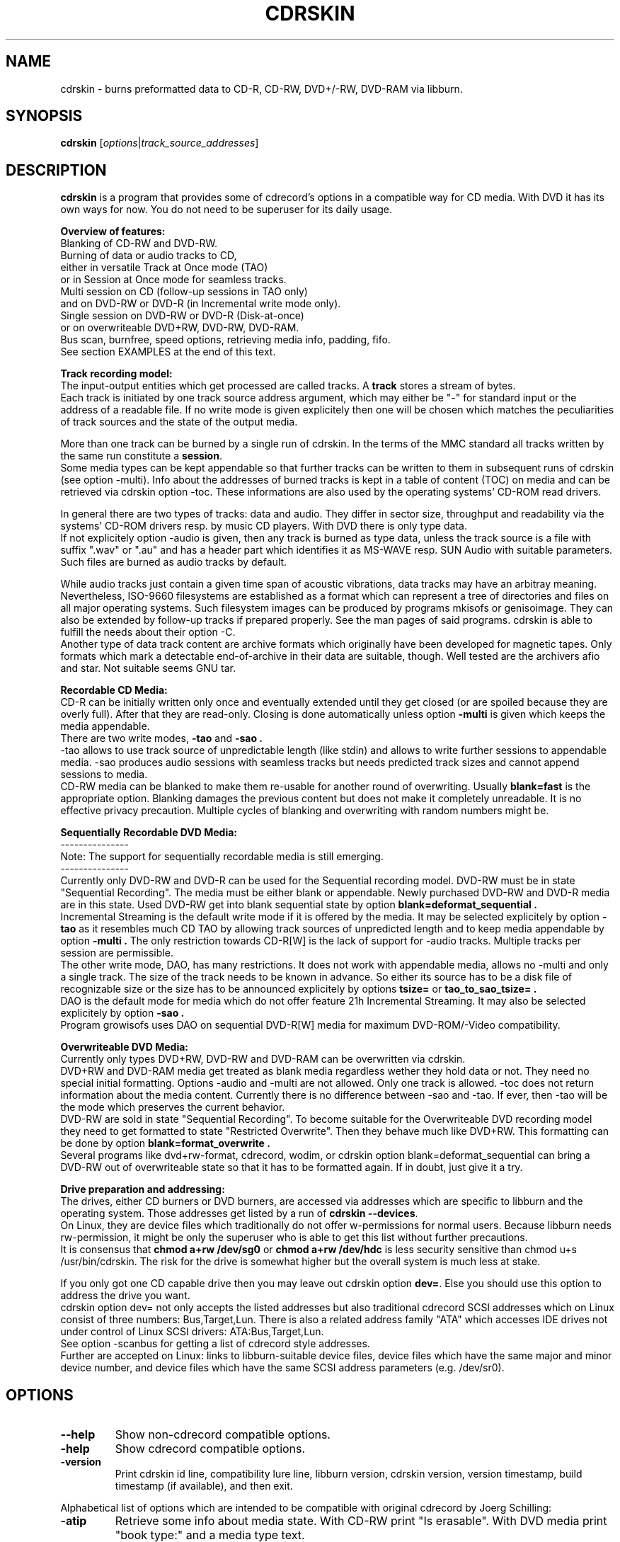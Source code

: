 .\"                                      Hey, EMACS: -*- nroff -*-
.\" First parameter, NAME, should be all caps
.\" Second parameter, SECTION, should be 1-8, maybe w/ subsection
.\" other parameters are allowed: see man(7), man(1)
.TH CDRSKIN 1 "February 8, 2007"
.\" Please adjust this date whenever revising the manpage.
.\"
.\" Some roff macros, for reference:
.\" .nh        disable hyphenation
.\" .hy        enable hyphenation
.\" .ad l      left justify
.\" .ad b      justify to both left and right margins
.\" .nf        disable filling
.\" .fi        enable filling
.\" .br        insert line break
.\" .sp <n>    insert n+1 empty lines
.\" for manpage-specific macros, see man(7)
.SH NAME
cdrskin \- burns preformatted data to CD-R, CD-RW, DVD+/-RW, DVD-RAM
via libburn.
.SH SYNOPSIS
.B cdrskin
.RI [ options | track_source_addresses ]
.br
.SH DESCRIPTION
.PP
.\" TeX users may be more comfortable with the \fB<whatever>\fP and
.\" \fI<whatever>\fP escape sequences to invode bold face and italics, 
.\" respectively.
.PP 
\fBcdrskin\fP is a program that provides some of cdrecord's options
in a compatible way for CD media. With DVD it has its own ways for now. 
You do not need to be superuser for its daily usage.
.PP
.B Overview of features:
.br
Blanking of CD-RW and DVD-RW.
.br
Burning of data or audio tracks to CD,
.br
either in versatile Track at Once mode (TAO)
.br
or in Session at Once mode for seamless tracks.
.br
Multi session on CD (follow-up sessions in TAO only)
.br
and on DVD-RW or DVD-R (in Incremental write mode only).
.br
Single session on DVD-RW or DVD-R (Disk-at-once)
.br
or on overwriteable DVD+RW, DVD-RW, DVD-RAM.
.br
Bus scan, burnfree, speed options, retrieving media info, padding, fifo.
.br
See section EXAMPLES at the end of this text.
.PP
.B Track recording model:
.br
The input-output entities which get processed are called tracks.
A \fBtrack\fP stores a stream of bytes.
.br
Each track is initiated by one track source address argument, which may either
be "-" for standard input or the address of a readable file. If no write mode
is given explicitely then one will be chosen which matches the peculiarities
of track sources and the state of the output media.
.PP
More than one track can be burned by a single run of cdrskin. 
In the terms of the MMC standard all tracks written by the same run constitute
a \fBsession\fP.
.br
Some media types can be kept appendable so that further tracks can
be written to them in subsequent runs of cdrskin (see option -multi).
Info about the addresses of burned tracks is kept in a table of
content (TOC) on media and can be retrieved via cdrskin option -toc.
These informations are also used by the operating systems' CD-ROM read drivers.
.PP
In general there are two types of tracks: data and audio. They differ in
sector size, throughput and readability via the systems' CD-ROM drivers
resp. by music CD players. With DVD there is only type data.
.br
If not explicitely option -audio is given, then any track is burned as type
data, unless the track source is a file with suffix ".wav" or ".au" and has a
header part which identifies it as MS-WAVE resp. SUN Audio with suitable
parameters. Such files are burned as audio tracks by default.
.PP
While audio tracks just contain a given time span of acoustic vibrations,
data tracks may have an arbitray meaning. Nevertheless, ISO-9660 filesystems
are established as a format which can represent a tree of directories and
files on all major operating systems. Such filesystem images can be
produced by programs mkisofs or genisoimage. They can also be extended by
follow-up tracks if prepared properly. See the man pages of said programs.
cdrskin is able to fulfill the needs about their option -C.
.br
Another type of data track content are archive formats which originally
have been developed for magnetic tapes. Only formats which mark a detectable
end-of-archive in their data are suitable, though. Well tested are
the archivers afio and star. Not suitable seems GNU tar.
.PP
.B Recordable CD Media:
.br
CD-R can be initially written only once and eventually extended until they
get closed (or are spoiled because they are overly full). After that they are
read-only. Closing is done automatically unless option
.B -multi
is given which keeps the media appendable.
.br
There are two write modes,
.B -tao
and
.B -sao .
.br
-tao allows to use track source of unpredictable length (like stdin) and allows
to write further sessions to appendable media. -sao produces audio sessions
with seamless tracks but needs predicted track sizes and cannot append sessions
to media.
.br
CD-RW media can be blanked to make them re-usable for another
round of overwriting. Usually
.B blank=fast
is the appropriate option.
Blanking damages the previous content but does not
make it completely unreadable. It is no effective privacy precaution.
Multiple cycles of blanking and overwriting with random numbers might be.
.PP
.B Sequentially Recordable DVD Media:
.br
---------------
.br
Note: The support for sequentially recordable media is still emerging.
.br
---------------
.br
Currently only DVD-RW and DVD-R can be used for the Sequential recording model.
DVD-RW must be in state "Sequential Recording".
The media must be either blank or appendable.
Newly purchased DVD-RW and DVD-R media are in this state.
Used DVD-RW get into blank sequential state by option
.B blank=deformat_sequential .
.br
Incremental Streaming is the default write mode if it is offered by the media.
It may be selected explicitely by option
.B -tao
as it resembles much CD TAO by allowing track sources of
unpredicted length and to keep media appendable by option
.B -multi .
The only restriction towards CD-R[W] is the lack of support for -audio tracks.
Multiple tracks per session are permissible.
.br
The other write mode, DAO, has many restrictions. It does not work with
appendable media, allows no -multi and only a single track. The size of the
track needs to be known in advance. So either its source has to be a disk file
of recognizable size or the size has to be announced explicitely by options
.B tsize= 
or
.B tao_to_sao_tsize= .
.br
DAO is the default mode for media which do not offer feature 21h Incremental
Streaming. It may also be selected explicitely by option
.B -sao .
.br
Program growisofs uses DAO on sequential DVD-R[W] media for maximum
DVD-ROM/-Video compatibility.
.PP
.B Overwriteable DVD Media:
.br
Currently only types DVD+RW, DVD-RW and DVD-RAM can be overwritten via cdrskin.
.br
DVD+RW and DVD-RAM media get treated as blank media regardless wether they
hold data or not. They need no special initial formatting.
Options -audio and -multi are not allowed. Only one track is allowed.
-toc does not return information about the media content.
Currently there is no difference between -sao and -tao. If ever, then -tao
will be the mode which preserves the current behavior.
.br
DVD-RW are sold in state "Sequential Recording". To become suitable for the
Overwriteable DVD recording model they need to get formatted to state
"Restricted Overwrite". Then they behave much like DVD+RW. This formatting
can be done by option
.B blank=format_overwrite .
.br
Several programs like dvd+rw-format, cdrecord, wodim, or cdrskin option
blank=deformat_sequential can bring a DVD-RW out of overwriteable state so
that it has to be formatted again. If in doubt, just give it a try.
.PP
.B Drive preparation and addressing:
.br
The drives, either CD burners or DVD burners, are accessed via addresses which
are specific to libburn and the operating system. Those addresses get listed
by a run of \fBcdrskin --devices\fP.
.br
On Linux, they are device files which traditionally do not offer
w-permissions for normal users. Because libburn needs rw-permission,
it might be only the superuser who is able to get this list without further
precautions.
.br
It is consensus that \fBchmod a+rw /dev/sg0\fP or \fBchmod a+rw /dev/hdc\fP
is less security sensitive than chmod u+s /usr/bin/cdrskin. The risk for the
drive is somewhat higher but the overall system is much less at stake.
.br
.PP
If you only got one CD capable drive then you may leave out cdrskin option
\fBdev=\fP. Else you should use this option to address the drive you want.
.br
cdrskin option dev= not only accepts the listed addresses but also
traditional cdrecord SCSI addresses which on Linux consist of three
numbers: Bus,Target,Lun. There is also a related address family "ATA" which
accesses IDE drives not under control of Linux SCSI drivers:
ATA:Bus,Target,Lun.
.br
See option -scanbus for getting a list of cdrecord style addresses.
.br
Further are accepted on Linux: links to libburn-suitable device files, 
device files which have the same major and minor device number,
and device files which have the same SCSI address parameters (e.g. /dev/sr0).
.br
.SH OPTIONS
.TP
.BI \-\-help
Show non-cdrecord compatible options.
.TP
.BI \-help
Show cdrecord compatible options.
.TP
.BI \-version
Print cdrskin id line, compatibility lure line, libburn version, cdrskin
version, version timestamp, build timestamp (if available), and then exit.
.PP
Alphabetical list of options which are intended to be compatible with
original cdrecord by Joerg Schilling:
.TP
.BI \-atip
Retrieve some info about media state. With CD-RW print "Is erasable".
With DVD media print "book type:" and a media type text.
.TP 
.BI \-audio
Announces that the subsequent tracks are to be burned as audio.
The source is supposed to be uncompressed headerless PCM, 44100 Hz, 16 bit,
stereo. For little-endian byte order (which is usual on PCs) use option
-swab. Unless marked explicitely by option -data, input files with suffix
.wav are examined wether they have a header in MS-WAVE format confirming
those parameters and eventually raw audio data get extracted and burned as
audio track. Same is done for suffix .au and SUN Audio.
.br
Option -audio may be used only with CD media and not with DVD.
.TP 
.BI blank= type
Blank a CD-RW, a DVD-RW, or format a DVD+/-RW.
This is combinable with burning in the same run of cdrskin.
The type given with blank= selects the particular behavior:
.RS
.TP
help
Print this list of blanking types.
.TP
all
Blank an entire CD-RW or an unformatted DVD-RW.
.TP
fast
Minimally blank an entire CD-RW or fully blank an unformatted DVD-RW.
.TP
format_overwrite
Format a DVD-RW to "Restricted Overwrite". The user should bring some patience.
.br
(Note: blank=format_overwrite* are not original cdrecord options.)
.TP
format_overwrite_quickest
Like format_overwrite without creating a 128 MB trailblazer session.
Leads to "intermediate" state which only allows sequential write
beginning from address 0.
The "intermediate" state ends after the first session of writing data.
.TP
format_overwrite_full
For DVD-RW this is like format_overwrite but claims full media size
rather than just 128 MB.
Most traditional formatting is attempted. No data get written. 
Much patience is required.
.br
This option treats already formatted media even if not option -force is given.
.br
For DVD+RW this is the only supported explicit formatting type. It provides
complete "de-icing" so no reader slips on unwritten data areas.
.TP
deformat_sequential
Like blank=all but with the additional ability to blank overwriteable DVD-RW.
This will destroy their formatting and make them sequentially recordable. 
.br
(Note: blank=deformat_sequential* are not original cdrecord options.)
.TP
deformat_sequential_quickest
Like blank=deformat_sequential but blanking DVD-RW only minimally.
This is faster than full blanking but may yield media incapable of
Incremental Streaming (-tao).
.RE
.TP
.BI \-checkdrive
Retrieve some info about the addressed drive.
Exits with non-zero value if the drive cannot be found and opened.
.TP
.BI \-dao
Alias for option -sao. Write CD in Session at Once mode
or DVD-R[W] in Disc-at-once mode.
.TP
.BI \-data
Subsequent tracks are data tracks. This option is default and only needed
to mark the end of the range of an eventual option -audio.
.TP
.BI dev= target
Set the address of the drive to use. Valid are at least the
addresses listed with option --devices, 
X,Y,Z addresses listed with option -scanbus,
ATA:X,Y,Z addresses listed with options dev=ATA -scanbus,
and volatile libburn drive numbers (numbering starts at "0").
Other device file addresses which lead to the same drive might work too.
.br
If no dev= is given, volatile address "dev=0" is assumed. That is the first
drive found being available. Better avoid this ambiguity on systems with more
than one drive.
.br
The special target "help" lists hints about available addressing formats.
Be aware that deprecated option --old_pseudo_scsi_adr may change the meaning
of Bus,Target,Lun addresses.
.TP
.BI driveropts= opt
Set "driveropts=noburnfree" to disable the drive's eventual protection
mechanism against temporary lack of source data (i.e. buffer underrun).
A drive that announces no such capabilities will not get them enabled anyway,
even if attempted explicitely via "driveropts=burnfree".
.TP
.BI \-dummy
Try to perform the drive operations without actually affecting the inserted
media. There is no guarantee that this will work with a particular combination
of drive, media, and write mode. Blanking is prevented reliably, though.
.TP
.BI \-eject
Eject the disc after work is done.
.TP
.BI \-force
Assume that the user knows better in situations when cdrskin or libburn are
insecure about drive or media state. This includes the attempt to blank
media which are classified as unknown or unsuitable, and the attempt to use
write modes which libburn believes they are not supported by the drive.
.br
Another application is with blank=format_* to enforce re-formatting of media
which appear to be sufficiently formatted already.
.br
Use this only when in urgent need.
.TP
.BI fs= size
Set the fifo size to the given value. The value may have appended letters which
multiply the preceding number:
.br
"k" or "K" = 1024 , "m" or "M" = 1024k , "g" or "G" = 1024m , "s" or "S" = 2048
.br
Set size to 0 in order to disable the fifo (default is "4m").
.br
The fifo buffers an eventual temporary surplus of track source data in order to
provide the drive with a steady stream during times of temporary lack of track
source supply.
The larger the fifo, the longer periods of poor source supply can be
compensated.
But a large fifo needs substantial time to fill up if not curbed via
option fifo_start_at=size.
.TP
.BI gracetime= seconds
Set the grace time before starting to write. (Default is 0)
.TP
.BI msifile= path
Run option -msinfo and copy the result line into the file given by path.
Unlike -msinfo this option does not redirect all normal output away from
standard output. But it may be combined with -msinfo to achieve this.
.br
Note: msifile=path is actually an option of wodim and not of cdrecord.
.TP
.BI \-msinfo
Retrieve multi-session info for preparing a follow-up session by option -C
of programs mkisofs or genisoimage. Print result to standard output.
This option redirects to stderr all
message output besides its own result string, which consists of two numbers.
The result string shall be used as argument of option -C with said programs.
It gives the start address of the most recent session and the predicted
start address of the next session to be appended. The string is empty if
the most recent session was not written with option -multi.
.TP
.BI \-multi
This option keeps the CD or unformatted DVD-R[W] appendable after the current
session has been written.
Without it the disc gets closed and may not be written any more  - unless it
is a -RW and gets blanked which causes loss of its content.
.br
The following sessions can only be written in -tao mode. -multi is prohibited
with overwriteable DVD media and with DVD-R[W] DAO write mode.
.br
In order to have all filesystem content accessible, the eventual ISO-9660
filesystem of a follow-up
session needs to be prepared in a special way by the filesystem formatter
program. mkisofs and genisoimage expect particular info about the situation
which can be retrieved by cdrskin option -msinfo.
.br
To retrieve an archive file which was written as follow-up session,
you may use option -toc to learn about the "lba" of the desired track number. 
.TP
.BI \-nopad
Do not add trailing zeros to the data stream. Nevertheless, since there seems
to be no use for audio tracks with incomplete last sector, this option applies
only to data tracks. There it is default.
.TP
.BI \-pad
Add 30 kB of trailing zeros to each data track. (This is not sufficient to
avoid problems with various CD-ROM read drivers.)
.TP
.BI padsize= size
Add the given amount of trailing zeros to the next data track. This option
gets reset to padsize=0 after that next track is written. It may be set
again before the next track argument. About size specifiers, see option fs=.
.TP
.BI \-raw96r
Write CD in RAW/RAW96R mode. This mode allows to put more payload bytes
into a CD sector but obviously at the cost of error correction. It can only
be used for tracks of fixely predicted size. Some drives allow this mode but
then behave strange or even go bad for the next few attempts to burn a CD.
One should use it only if inavoidable.
.TP
.BI \-sao
Write CD in Session At Once mode, resp. a sequential DVD-R[W] in Disc-at-once
(DAO) mode.
.br
With CD this mode is able to put several audio tracks on media without
producing audible gaps between them.
.br
With DVD-R[W] this mode can only write a single track.
No -multi is allowed with DVD-R[W] -sao.
.br
-sao can only be used for tracks of fixely predicted size. This implies that
track arguments which depict stdin or named pipes need to be preceeded by
option tsize= or by option tao_to_sao_tsize=.
.br
-sao cannot be used on appendable media.
.TP
.BI \-scanbus
Scan the system for drives. On Linux the drives at /dev/s* and at /dev/hd*
are to be scanned by two separate runs. One without dev= for /dev/s* and
one with dev=ATA for /dev/hd* devices. (Option --drives lists all available
drives in a single run.)
.br
Drives which are busy or which offer no rw-permission to the user of cdrskin
are not listed. Busy drives get reported in form of warning messages.
.br
The useful fields in a result line are:
.br
Bus,Target,Lun Number) 'Vendor' 'Mode' 'Revision'
.TP
.BI speed= number
Set speed of drive. With data CD, 1x speed corresponds to a throughput of
150,000 bytes/second. With DVD, 1x = 1,385,000 bytes/second.
It is not an error to set a speed higher than is suitable for drive
and media. One should stay within a realistic speed range, though.
.TP
.BI \-swab
Announce that the raw audio data source of subsequent tracks is byte swapped
versus the expectations of cdrecord. This option is suitable for audio where
the least significant byte of a 16 bit word is first (little-endian, Intel).
Most raw audio data on PC systems are available in this byte order.
Less guesswork is needed if track sources are in format MS-WAVE in a file with
suffix ".wav".
.TP
.BI \-tao
Write CD in Track At Once (TAO) mode, resp. sequential DVD-R[W] in Incremental
Streaming mode. This mode also applies pro-forma to overwriteable DVD media.
.br
Mode -tao can be used with track sources of unpredictable size, like standard
input or named pipes. It is also the only mode that can be used for writing
to appendable media which already hold data. With unformatted DVD-R[W] it is
the only mode which allows -multi.
.TP
.BI \-toc
Print the table of content (TOC) which describes the tracks recorded on disc.
The output contains all info from option -atip plus lines which begin with
"track:", the track number, the word "lba:" and a number which gives the
start address of the track. Addresses are counted in CD sectors which with
SAO or TAO data tracks hold 2048 bytes each.
.RS
.TP
Example. Retrieve an afio archive from track number 2:
.br
tracknumber=2
.br
lba=$(cdrskin dev=/dev/cdrom -toc 2>&1 | \\
.br
grep '^track:[ ]*[ 0-9][0-9]' | \\
.br
tail +"$tracknumber" | head -1 | \\
.br
awk '{ print $4}' )
.br
dd if=/dev/cdrom bs=2048 skip="$lba" | \\
.br
afio -t - | less
.RE
.TP
.BI tsize= size
Announces the exact size of the next track source. This is necessary with any
write mode other than -tao if the track source is not a regular disk file, but
e.g. "-" (standard input) or a named pipe.
About size specifiers, see option fs=.
.br
If the track source does not deliver the predicted amount of bytes, the
remainder of the track is padded with zeros. This is not considered an error.
If on the other hand the track source delivers more than the announced bytes
then the track on media gets truncated to the predicted size and cdrskin exits
with non-zero value.
.TP
.BI \-v
Increment verbose level by one. Startlevel is 0 with only few messages.
Level 1 prints progress report with long running operations and also causes
some extra lines to be put out with info retrieval options. 
Level 2 additionally reports about option settings derived from arguments or
startup files. Level 3 is for debugging and useful mainly in conjunction with
somebody who had a look into the program sourcecode.
.PP
Alphabetical list of options which are genuine to cdrskin and intended for
normal use:
.TP
.BI \--allow_setuid
Disable the loud warning about insecure discrepance between login user and
effective user which indicates application of chmod u+s to the program binary.
One should not do this chmod u+s , but it is an old cdrecord tradition.
.TP
.BI \--any_track
Allow source_addresses to begin with "-" (plus further characters) or to
contain a "=" character.
By default such arguments are seen as misspelled options. It is nevertheless
not possible to use one of the options listed with --list_ignored_options.
.TP
.BI \--demand_a_drive
Exit with a nonzero value if no drive can be found during a bus scan.
.TP
.BI \--devices
List the device file addresses of all accessible CD drives. In order to get
listed, a drive has to offer rw-permission for the cdrskin user and it may
not be busy. The superuser should be able to see all idle drives listed and 
busy drives reported as "SORRY" messages.
.br
Each available drive gets listed by a line containing the following fields:
.br
Number dev='Devicefile' rw-Permissions : 'Vendor' 'Model'
.br
Number and Devicefile can both be used with option dev=, but number is
volatile (numbering changes if drives become busy).
.TP
.BI fifo_start_at= size
Do not wait for full fifo but start burning as soon as the given number
of bytes is read. This option may be helpful to bring the average throughput
near to the maximum throughput of a drive. A large fs= and a small 
fifo_start_at= combine a quick burn start and a large savings buffer to
compensate for temporary lack of source data. At the beginning of burning,
the software protection against buffer underun is as weak as the size of
fifo_start_at= . So it is best if the drive offers hardware protection which
is enabled automatically if not driveropts=noburnfree is given.
.TP
.BI \--list_ignored_options
List all ignored cdrecord options. The --options cannot be used as addresses
of track sources. No track source address may begin with a text equal to an
option which ends by "=". The list is ended by an empty line.
.TP
.BI \--no_rc
Only if used as first command line argument this option prevents reading and
interpretation of eventual startup files. See section FILES below.
.TP
.BI \--single_track
Accept only the last argument of the command line as track source address.
.TP
.BI tao_to_sao_tsize= size
Set an exact fixed size for the next track to be in effect only if the track
source cannot deliver a size prediction and no tsize= was specified and an
exact track size prediction is demanded by the write mode.
.br
This was the fallback from bad old times when cdrskin was unable to burn
in mode -tao . It came back with minimally blanked DVD-RW which allow no
Incremental Streaming (-tao) resp. with explicitly selected write mode -sao
for best DVD-ROM compatibility.
.br
If the track source delivers less bytes than announced then the missing ones
will be filled with zeros.
.TP 
.BI write_start_address= byte_offset
Set the address on media where to start writing the track. With DVD+RW or
DVD-RAM byte_offset must be aligned to 2 KB blocks, but better is 32 kB.
With DVD-RW 32 kB alignment is mandatory.
.br
Other media are not suitable for this option yet.
.PP
Alphabetical list of options which are only intended for very special
situations and not for  normal use:
.TP
.BI \--abort_handler
Establish default signal handling not to leave a drive in busy state
but rather to shut it down and to wait until it has ended the final operations.
This option is only needed for revoking eventual --ignore_signals or
--no_abort_handler.
.TP
.BI dev_translation= <sep><from><sep><to>
Set drive address alias. This was necessary before cdrskin-0.2.4 to manually
translate cdrecord addresses into cdrskin addresses.
.br
<sep> is a single character which may not occur in the address string
<from>. <from> is an address as expected to be given by the user via option
dev=. <to> is the address to be used instead whenever <from> is given.
More than one translation instruction can be given in one cdrskin run.
.br
E.g.: dev_translation=+ATA:1,0,0+/dev/sg1 dev_translation=+ATA:1,1,0+/dev/sg2
.TP
.BI \--drive_abort_on_busy
Linux specific: Abort process if a busy drive is encountered.
.TP
.BI \--drive_blocking
Linux specific: Try to wait for a busy drive to become free.
This is not guaranteed to work with all drivers. Some need nonblocking i/o.
.TP
.BI \--drive_not_exclusive
Linux specific: Do not ask the operating system to prevent opening busy drives.
Wether this leads to senseful behavior depends on operating system and kernel.
.TP
.BI \--drive_scsi_exclusive
Linux specific:
Try to exclusively reserve device files /dev/srN, /dev/scdM, /dev/stK of drive.
this would be helpful to protect against collisions with program growisofs.
Regrettably on Linux kernel 2.4 with ide-scsi emulation this seems not to
work. Wether it becomes helpful with new Linux systems has to be evaluated.
.TP
.BI \--fifo_disable
Disable fifo despite any fs=.
.TP
.BI \--fifo_per_track
Use a separate fifo for each track.
.TP
.BI grab_drive_and_wait= seconds
Open the addressed drive, wait the given number of seconds, release the drive,
and do normal work as indicated by the other options used. This option helps
to explore the program behavior when faced with busy drives. Just start a
second cdrskin with option --devices while grab_drive_and_wait= is still
active.
.TP
.BI \--ignore_signals
Try to ignore any signals rather than to abort the program. This is not a
very good idea. You might end up waiting a very long time for cdrskin
to finish.
.TP
.BI \--no_abort_handler
On signals exit even if the drive is in busy state. This is not a very good
idea. You might end up with a stuck drive that refuses to hand out the media.
.TP
.BI \--no_blank_appendable
Refuse to blank appendable CD-RW or DVD-RW. This is a feature that was once
builtin with libburn. No information available for what use case it was needed.
.TP
.BI \--no_convert_fs_adr
Do only literal translations of dev=. This prevents cdrskin from test-opening
device files in order to find one that matches the given dev= specifier.
.br
Partly Linux specific:
Such opening is needed for Bus,Target,Lun addresses unless option
--old_pseudo_scsi_adr is given. It is also needed to resolve device file
addresses which are not listed with cdrskin --devices but nevertheless point
to a usable drive. (Like /dev/sr0 using the same SCSI address as /dev/sg0.)
.TP
.BI \--old_pseudo_scsi_adr
Linux specific:
Use and report literal Bus,Target,Lun addresses rather than real SCSI and
pseudo ATA addresses. This method is outdated and was never compatible with
original cdrecord.
.br
.SH EXAMPLES
.SS
.B Get an overview of drives and their addresses:
.br
cdrskin -scanbus
.br
cdrskin dev=ATA -scanbus
.br
cdrskin --devices
.SS
.B Get info about a particular drive or loaded media:
.br
cdrskin dev=0,1,0 -checkdrive
.br
cdrskin dev=ATA:1,0,0 -v -atip
.br
cdrskin dev=/dev/hdc -toc
.SS
.B Make used CD-RW or used unformatted DVD-RW writable again:
.br
cdrskin -v dev=/dev/sg1 blank=all -eject
.br
cdrskin -v dev=/dev/dvd blank=fast -eject
.SS
.B Format DVD-RW to avoid need for blanking before re-use:
.br
cdrskin -v dev=/dev/sr0 blank=format_overwrite
.SS
.B De-format DVD-RW to make it capable of multi-session again:
.br
cdrskin -v dev=/dev/sr0 blank=deformat_sequential
.SS
.B Write ISO-9660 filesystem image as only one to blank or formatted media:
.br
cdrskin -v dev=/dev/hdc speed=12 fs=8m \\
.br
-sao -eject padsize=300k my_image.iso
.SS
.B Write compressed afio archive on-the-fly:
.br
find . | afio -oZ - | \\
.br
cdrskin -v dev=0,1,0 fs=32m speed=8 \\
.br
-tao padsize=300k -
.SS
.B Write several sessions to the same CD or DVD-R[W]:
.br
cdrskin dev=/dev/hdc -v padsize=300k -multi -tao 1.iso
.br
cdrskin dev=/dev/hdc -v padsize=300k -multi -tao 2.iso
.br
cdrskin dev=/dev/hdc -v padsize=300k -multi -tao 3.iso
.br
cdrskin dev=/dev/hdc -v padsize=300k -tao 4.iso
.SS
.B Get CD or DVD-R[W] multi-session info for option -C of program mkisofs:
.br
c_values=$(cdrskin dev=/dev/sr0 -msinfo 2>/dev/null)
.br
mkisofs ... -C "$c_values" ...
.SS
.B Write audio tracks to CD:
.br
cdrskin -v dev=ATA:1,0,0 speed=48 -sao \\
.br
track1.wav track2.au -audio -swab track3.raw
.br
.SH FILES
If not --no_rc is given as the first argument then cdrskin attempts on
startup to read the arguments from the following files:
.PP
.br
.B /etc/default/cdrskin
.br
.B /etc/opt/cdrskin/rc
.br
.B /etc/cdrskin/cdrskin.conf
.br
.B $HOME/.cdrskinrc
.br
.PP
The files are read in the sequence given above, but none of them is
required for cdrskin to function properly. Each readable line is treated
as one single argument. No extra blanks.
A first character '#' marks a comment, empty lines are ignored.
.SS
.B Example content of a startup file:
.br
# This is the default device
.br
dev=0,1,0
.br
# To accomodate to remnant cdrskin-0.2.2 addresses
.br
dev_translation=+1,0,0+0,1,0
.br
# Some more options
.br
fifo_start_at=0
.br
fs=16m
.br
.SH SEE ALSO
.TP
Formatting track sources for cdrskin:
.br
.BR mkisofs (8),
.BR genisoimage (8),
.BR afio (1),
.BR star (1)
.br
.TP
Other CD/DVD burn programs:
.br
.BR cdrecord (1),
.BR wodim (1)
.br
.TP
For DVD burning (also tutor of libburn's DVD capabilities):
.br
.BR growisofs (1)
.br
.SH AUTHOR
cdrskin was written by Thomas Schmitt <scdbackup@gmx.net>.
.PP
This manual page was written by George Danchev <danchev@spnet.net> and
Thomas Schmitt, for the Debian project and for all others.

